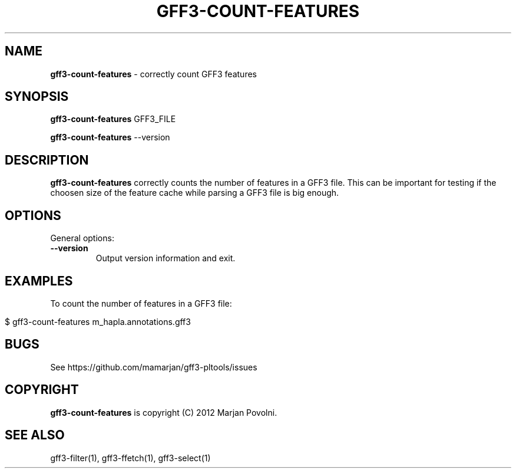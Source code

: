 .\" generated with Ronn/v0.7.3
.\" http://github.com/rtomayko/ronn/tree/0.7.3
.
.TH "GFF3\-COUNT\-FEATURES" "1" "August 2012" "OpenBio" "gff3-pltools Manual"
.
.SH "NAME"
\fBgff3\-count\-features\fR \- correctly count GFF3 features
.
.SH "SYNOPSIS"
\fBgff3\-count\-features\fR GFF3_FILE
.
.P
\fBgff3\-count\-features\fR \-\-version
.
.SH "DESCRIPTION"
\fBgff3\-count\-features\fR correctly counts the number of features in a GFF3 file\. This can be important for testing if the choosen size of the feature cache while parsing a GFF3 file is big enough\.
.
.SH "OPTIONS"
General options:
.
.TP
\fB\-\-version\fR
Output version information and exit\.
.
.SH "EXAMPLES"
To count the number of features in a GFF3 file:
.
.IP "" 4
.
.nf

$ gff3\-count\-features m_hapla\.annotations\.gff3
.
.fi
.
.IP "" 0
.
.SH "BUGS"
See https://github\.com/mamarjan/gff3\-pltools/issues
.
.SH "COPYRIGHT"
\fBgff3\-count\-features\fR is copyright (C) 2012 Marjan Povolni\.
.
.SH "SEE ALSO"
gff3\-filter(1), gff3\-ffetch(1), gff3\-select(1)
